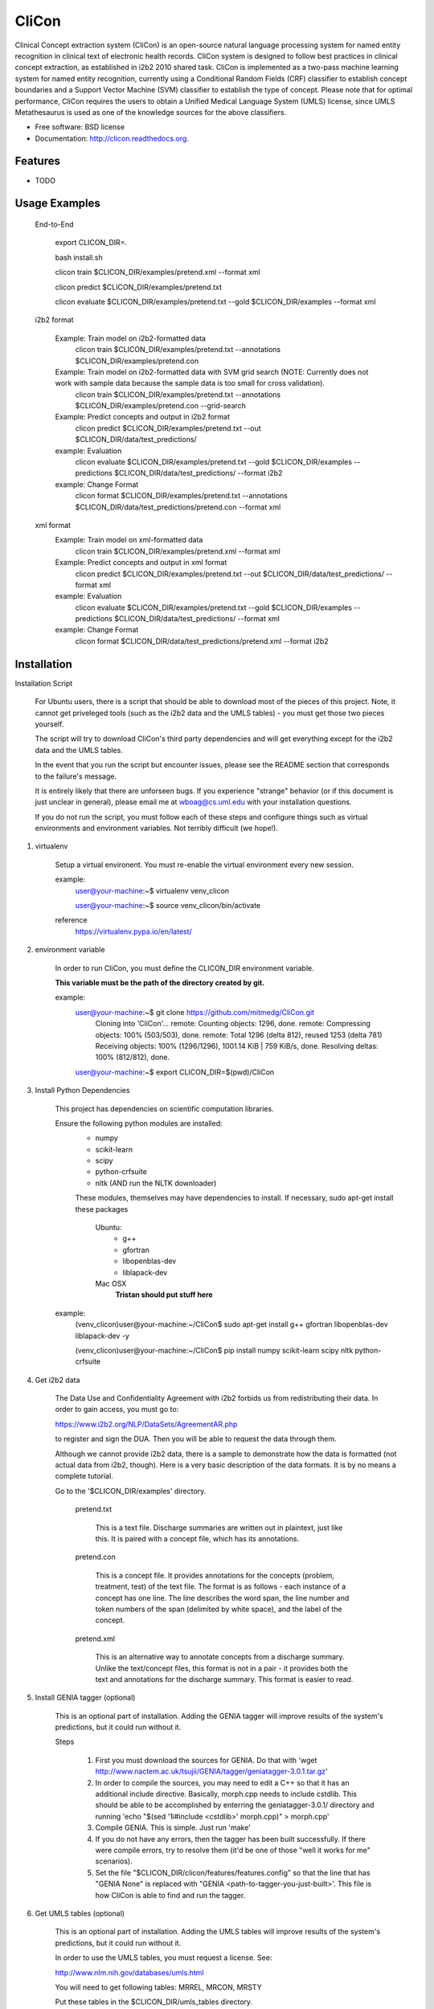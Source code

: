 ===============================
CliCon
===============================

.. image:: https://badge.fury.io/py/clicon.png
    :target: http://badge.fury.io/py/clicon

.. image:: https://travis-ci.org/tnaumann/clicon.png?branch=master
        :target: https://travis-ci.org/tnaumann/clicon

.. image:: https://pypip.in/d/clicon/badge.png
        :target: https://pypi.python.org/pypi/clicon



Clinical Concept extraction system (CliCon) is an open-source natural language processing system for named entity recognition in clinical text of electronic health records.  CliCon system is designed to follow best practices in clinical concept extraction, as established in i2b2 2010 shared task.  CliCon is implemented as a two-pass machine learning system for named entity recognition, currently using a Conditional Random Fields (CRF) classifier to establish concept boundaries and a Support Vector Machine (SVM) classifier to establish the type of concept.  Please note that for optimal performance, CliCon requires the users to obtain a Unified Medical Language System (UMLS) license, since UMLS Metathesaurus is used as one of the knowledge sources for the above classifiers.  


* Free software: BSD license
* Documentation: http://clicon.readthedocs.org.

Features
--------

* TODO




Usage Examples
--------

    End-to-End

        export CLICON_DIR=.
        
        bash install.sh
        
        clicon train $CLICON_DIR/examples/pretend.xml --format xml
        
        clicon predict $CLICON_DIR/examples/pretend.txt
        
        clicon evaluate $CLICON_DIR/examples/pretend.txt --gold $CLICON_DIR/examples --format xml


    i2b2 format

        Example: Train model on i2b2-formatted data
            clicon train $CLICON_DIR/examples/pretend.txt --annotations $CLICON_DIR/examples/pretend.con

        Example: Train model on i2b2-formatted data with SVM grid search (NOTE: Currently does not work with sample data because the sample data is too small for cross validation).
            clicon train $CLICON_DIR/examples/pretend.txt --annotations $CLICON_DIR/examples/pretend.con --grid-search

        Example: Predict concepts and output in i2b2 format
            clicon predict $CLICON_DIR/examples/pretend.txt --out $CLICON_DIR/data/test_predictions/

        example: Evaluation
            clicon evaluate $CLICON_DIR/examples/pretend.txt --gold $CLICON_DIR/examples --predictions $CLICON_DIR/data/test_predictions/ --format i2b2

        example: Change Format
            clicon format $CLICON_DIR/examples/pretend.txt --annotations $CLICON_DIR/data/test_predictions/pretend.con --format xml


    xml format
        Example: Train model on xml-formatted data
            clicon train $CLICON_DIR/examples/pretend.xml --format xml

        Example: Predict concepts and output in xml format
            clicon predict $CLICON_DIR/examples/pretend.txt --out $CLICON_DIR/data/test_predictions/ --format xml

        example: Evaluation
            clicon evaluate $CLICON_DIR/examples/pretend.txt --gold $CLICON_DIR/examples --predictions $CLICON_DIR/data/test_predictions/ --format xml

        example: Change Format
            clicon format $CLICON_DIR/data/test_predictions/pretend.xml --format i2b2




Installation
--------


Installation Script

    For Ubuntu users, there is a script that should be able to download most of the pieces of this project. Note, it cannot get priveleged tools (such as the i2b2 data and the UMLS tables) - you must get those two pieces yourself.

    The script will try to download CliCon's third party dependencies and will get everything except for the i2b2 data and the UMLS tables.

    In the event that you run the script but encounter issues, please see the README section that corresponds to the failure's message. 

    It is entirely likely that there are unforseen bugs. If you experience "strange" behavior (or if this document is just unclear in general), please email me at wboag@cs.uml.edu with your installation questions.

    If you do not run the script, you must follow each of these steps and configure things such as virtual environments and environment variables. Not terribly difficult (we hope!).
    




1. virtualenv

    Setup a virtual environent. You must re-enable the virtual environment every new session.


    example:
        user@your-machine:~$ virtualenv venv_clicon

        user@your-machine:~$ source venv_clicon/bin/activate


    reference
        https://virtualenv.pypa.io/en/latest/





2. environment variable

    In order to run CliCon, you must define the CLICON_DIR environment variable.

    **This variable must be the path of the directory created by git.**

    example:
        user@your-machine:~$ git clone https://github.com/mitmedg/CliCon.git
            Cloning into 'CliCon'...
            remote: Counting objects: 1296, done.
            remote: Compressing objects: 100% (503/503), done.
            remote: Total 1296 (delta 812), reused 1253 (delta 781)
            Receiving objects: 100% (1296/1296), 1001.14 KiB | 759 KiB/s, done.
            Resolving deltas: 100% (812/812), done.
        user@your-machine:~$ export CLICON_DIR=$(pwd)/CliCon




3. Install Python Dependencies

    This project has dependencies on scientific computation libraries.

    Ensure the following python modules are installed:
        - numpy
        - scikit-learn
        - scipy
        - python-crfsuite
        - nltk  (AND run the NLTK downloader)


        These modules, themselves may have dependencies to install. If necessary, sudo apt-get install these packages

            Ubuntu:
                - g++
                - gfortran
                - libopenblas-dev
                - liblapack-dev


            Mac OSX
                **Tristan should put stuff here**


    example:
        (venv_clicon)user@your-machine:~/CliCon$ sudo apt-get install g++ gfortran libopenblas-dev liblapack-dev -y

        (venv_clicon)user@your-machine:~/CliCon$ pip install numpy scikit-learn scipy nltk python-crfsuite





4. Get i2b2 data

    The Data Use and Confidentiality Agreement with i2b2 forbids us from redistributing their data. In order to gain access, you must go to:

    https://www.i2b2.org/NLP/DataSets/AgreementAR.php

    to register and sign the DUA. Then you will be able to request the data through them.


    Although we cannot provide i2b2 data, there is a sample to demonstrate how the data is formatted (not actual data from i2b2, though). Here is a very basic description of the data formats. It is by no means a complete tutorial.

    Go to the '$CLICON_DIR/examples' directory.

        pretend.txt

            This is a text file. Discharge summaries are written out in plaintext, just like this. It is paired with a concept file, which has its annotations.

        pretend.con

            This is a concept file. It provides annotations for the concepts (problem, treatment, test) of the text file. The format is as follows - each instance of a concept has one line. The line describes the word span, the line number and token numbers of the span (delimited by white space), and the label of the concept.

        pretend.xml

            This is an alternative way to annotate concepts from a discharge summary. Unlike the text/concept files, this format is not in a pair - it provides both the text and annotations for the discharge summary. This format is easier to read.





5. Install GENIA tagger (optional)

    This is an optional part of installation. Adding the GENIA tagger will improve results of the system's predictions, but it could run without it.

    Steps

        1. First you must download the sources for GENIA. Do that with 'wget http://www.nactem.ac.uk/tsujii/GENIA/tagger/geniatagger-3.0.1.tar.gz'

        2. In order to compile the sources, you may need to edit a C++ so that it has an additional include directive. Basically, morph.cpp needs to include cstdlib. This should be able to be accomplished by enterring the geniatagger-3.0.1/ directory and running 'echo "$(sed '1i#include <cstdlib>' morph.cpp)" > morph.cpp'

        3. Compile GENIA. This is simple. Just run 'make'

        4. If you do not have any errors, then the tagger has been built successfully. If there were compile errors, try to resolve them (it'd be one of those "well it works for me" scenarios).

        5. Set the file "$CLICON_DIR/clicon/features/features.config" so that the line that has "GENIA None" is replaced with "GENIA <path-to-tagger-you-just-built>'. This file is how CliCon is able to find and run the tagger.





6. Get UMLS tables (optional)

    This is an optional part of installation. Adding the UMLS tables will improve results of the system's predictions, but it could run without it.

    In order to use the UMLS tables, you must request a license. See:

    http://www.nlm.nih.gov/databases/umls.html

    You will need to get following tables: MRREL, MRCON, MRSTY

    Put these tables in the $CLICON_DIR/umls_tables directory.

    In order to tell CliCon that the tables are there, you must edit the file "$CLICON_DIR/clicon/features" and change the line saying "UMLS None" to "UMLS <path-to-your-umls_tables-dir>".






7. Create 'clicon' command for CLI

    In order to run CliCon (as done in the usage examples), you must run setup.py.

    This is very simple. As long as the python dependencies are properly installed, you can run 'python $CLICON_DIR/setup.py install'.

    If it works, you should see a tiny help message from enterring 'clicon --help'

    example:

        (venv_clicon)user@your-machine:~/CliCon$ python $CLICON_DIR/setup.py install

        (venv_clicon)user@your-machine:~/CliCon$ clicon --help




8. Run unit tests

    **We haven't done any unit tests yet**

